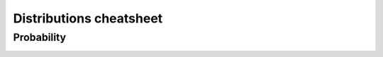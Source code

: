 .. raw:: html


Distributions cheatsheet
=====================

Probability
--------

.. container:: multilang-table

    +--------------+-----------------------+-----------------------+-------------------------------+---------------------+
    |              |         Julia         |         STATA         |             Pandas            |        Base R       |
    +==============+=======================+=======================+===============================+=====================+
    |              | .. code-block:: julia | .. code-block:: stata | .. code-block:: python        | .. code-block:: r   |
    |    N(0,1)    | cdf(Normal(0,1),x)    | normcdf(x)            | pnorm(x)                      |   normal(x)  |
    |              |                       |                       |                               |                     |
    |              |                       |                       |                               |                     |
    |              |                       |                       |                               |                     |
    +--------------+-----------------------+-----------------------+-------------------------------+---------------------+
    |              | .. code-block:: julia | .. code-block:: stata | .. code-block:: python        | .. code-block:: r   |
    | Scatter plot |                       |                       |                               |                     |
    |              |     plot x y          |     plot x y          |     df.plot.scatter('x', 'y') |   plot(df$x, df$y)  |
    |              |                       |                       |                               |                     |
    |              |                       |                       |                               |                     |
    |              |                       |                       |                               |                     |
    +--------------+-----------------------+-----------------------+-------------------------------+---------------------+
